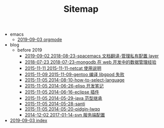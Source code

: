 #+TITLE: Sitemap

   + emacs
     + [[file:emacs/orgmode.org][2019-09-03 orgmode]]
   + blog
     + before 2019
       + [[file:blog/before 2019/2018-08-23-spacemacs 文档翻译-管理私有配置 layer.org][2019-09-02 2018-08-23-spacemacs 文档翻译-管理私有配置 layer]]
       + [[file:blog/before 2019/2018-07-23-mongodb 在 web 开发中的数据管理经验.org][2018-07-23 2018-07-23-mongodb 在 web 开发中的数据管理经验]]
       + [[file:blog/before 2019/2015-11-11-netcat 使用说明.org][2015-11-11 2015-11-11-netcat 使用说明]]
       + [[file:blog/before 2019/2015-11-09-gentoo 编译 libgpod 失败.org][2015-11-09 2015-11-09-gentoo 编译 libgpod 失败]]
       + [[file:blog/before 2019/2014-08-10-how-to-select-language.org][2015-11-05 2014-08-10-how-to-select-language]]
       + [[file:blog/before 2019/2014-06-26-elisp 开发笔记.org][2015-11-05 2014-06-26-elisp 开发笔记]]
       + [[file:blog/before 2019/2014-06-16-eclipse 插件.org][2015-11-05 2014-06-16-eclipse 插件]]
       + [[file:blog/before 2019/2014-05-29-java 范型继承.org][2015-11-05 2014-05-29-java 范型继承]]
       + [[file:blog/before 2019/2014-05-28-santi.org][2015-11-05 2014-05-28-santi]]
       + [[file:blog/before 2019/2014-05-20-pidgin-lwqq.org][2015-11-05 2014-05-20-pidgin-lwqq]]
       + [[file:blog/before 2019/2017-01-14-svn 服务端配置.org][2014-12-02 2017-01-14-svn 服务端配置]]
   + [[file:index.org][2019-09-03 index]]
